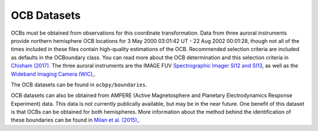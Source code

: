 OCB Datasets
=============

OCBs must be obtained from observations for this coordinate transformation.
Data from three auroral instruments provide northern hemisphere OCB locations
for 3 May 2000 03:01:42 UT - 22 Aug 2002 00:01:28, though not all of the times
included in these files contain high-quality estimations of the OCB.
Recommended selection criteria are included as defaults in the OCBoundary class.
You can read more about the OCB determination and this selection criteria in
`Chisham (2017) <http://onlinelibrary.wiley.com/doi/10.1002/2016JA023235/pdf>`_.
The three auroral instruments are the IMAGE FUV
`Spectrographic Imager SI12 and SI13 <https://link.springer.com/chapter/10.1007/978-94-011-4233-5_10>`_, as well as the
`Wideband Imaging Camera (WIC) <https://link.springer.com/chapter/10.1007/978-94-011-4233-5_9>`_,.

The OCB datasets can be found in ``ocbpy/boundaries``.

OCB datasets can also be obtained from AMPERE (Active Magnetosphere and
Planetary Electrodynamics Response Experiment) data.  This data is not currently
publically available, but may be in the near future.  One benefit of this
dataset is that OCBs can be obtained for both hemispheres.  More information
about the method behind the identification of these boundaries can be found in
`Milan et al. (2015) <http://doi.wiley.com/10.1002/2015JA021680>`_,.
